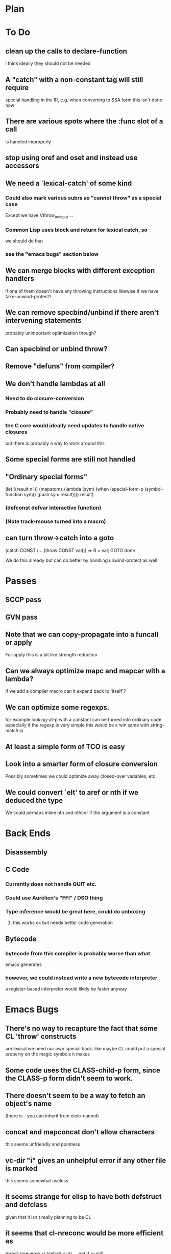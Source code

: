 * Plan

* To Do

** clean up the calls to declare-function
   I think ideally they should not be needed

** A "catch" with a non-constant tag will still require
   special handling in the IR, e.g. when converting to SSA form
   this isn't done now

** There are various spots where the :func slot of a call
   is handled improperly

** stop using oref and oset and instead use accessors

** We need a `lexical-catch' of some kind
*** Could also mark various subrs as "cannot throw" as a special case
    Except we have Vthrow_on_input ...
*** Common Lisp uses block and return for lexical catch, so
    we should do that
*** see the "emacs bugs" section below

** We can merge blocks with different exception handlers
   if one of them doesn't have any throwing instructions
   likewise if we have fake-unwind-protect?

** We can remove specbind/unbind if there aren't intervening statements
   probably unimportant optimization though?

** Can specbind or unbind throw?

** Remove "defuns" from compiler?

** We don't handle lambdas at all
*** Need to do closure-conversion
*** Probably need to handle "closure"
*** the C core would ideally need updates to handle native closures
    but there is probably a way to work around this

** Some special forms are still not handled

** "Ordinary special forms"

    (let ((result nil))
      (mapatoms (lambda (sym)
		  (when (special-form-p (symbol-function sym))
		    (push sym result))))
      result)

*** (defconst defvar interactive function)

*** (Note track-mouse turned into a macro)

** can turn throw->catch into a goto

    (catch CONST (... (throw CONST val)))
    =>
    R = val; GOTO done

    We do this already but can do better by handling unwind-protect as
    well

* Passes

** SCCP pass

** GVN pass

** Note that we can copy-propagate into a funcall or apply
   For apply this is a bit like strength reduction

** Can we always optimize mapc and mapcar with a lambda?
   If we add a compiler macro can it expand back to 'itself'?

** We can optimize some regexps.
   for example looking-at-p with a constant can be turned into ordinary code
   especially if the regexp is very simple this would be a win
   same with string-match-p

** At least a simple form of TCO is easy

** Look into a smarter form of closure conversion
   Possibly sometimes we could optimize away closed-over variables, etc

** We could convert `elt' to aref or nth if we deduced the type
   We could perhaps inline nth and nthcdr if the argument is a constant

* Back Ends

** Disassembly

** C Code

*** Currently does not handle QUIT etc.

*** Could use Aurélien's "FFI" / DSO thing

*** Type inference would be great here, could do unboxing
**** this works ok but needs better code generation

** Bytecode

*** bytecode from this compiler is probably worse than what
    emacs generates
*** however, we could instead write a new bytecode interpreter
    a register-based interpreter would likely be faster anyway

* Emacs Bugs

** There's no way to recapture the fact that some CL 'throw' constructs
   are lexical
   we need our own special hack.  like maybe CL could put a special
   property on the magic symbols it makes

** Some code uses the CLASS-child-p form, since the CLASS-p form didn't seem to work.

** There doesn't seem to be a way to fetch an object's name
   (there is - you can inherit from eieio-named)

** concat and mapconcat don't allow characters
   this seems unfriendly and pointless

** vc-dir "i" gives an unhelpful error if any other file is marked
   this seems somewhat useless

** it seems strange for elisp to have both defstruct and defclass
   given that it isn't really planning to be CL

** it seems that cl-nreconc would be more efficient as
   (prog1 (nreverse x) (setcdr x y))
   ... not if x=nil?

** I wonder if progv is implemented correctly now that
   macroexpand is done eagerly
